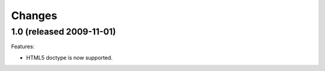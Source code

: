 Changes
=======

1.0 (released 2009-11-01)
-------------------------

Features:

- HTML5 doctype is now supported.
